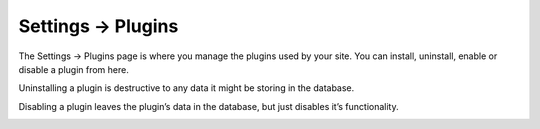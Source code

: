 .. |icon| image:: ../../../_static/images/diving-in/settings/icons/plugins.png
   :alt: Plugin Settings Icon
   :width: 50px
   :scale: 100%
   :align: middle

|icon| Settings → Plugins
=========================

The Settings → Plugins page is where you manage the plugins used by your site.  You can install, uninstall, enable or disable a plugin from here.

Uninstalling a plugin is destructive to any data it might be storing in the database.

Disabling a plugin leaves the plugin’s data in the database, but just disables it’s functionality.

.. image:: ../../../_static/images/diving-in/settings/plugins.png
   :alt: Plugin Settings
   :width: 80%
   :scale: 100%
